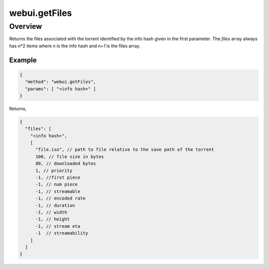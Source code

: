 webui.getFiles
==============

Overview
--------

Returns the files associated with the torrent identified by the info hash
given in the first parameter. The *files* array always has n*2 items where
*n* is the info hash and *n+1* is the files array.


Example
~~~~~~~

.. code:: javascript

  {
    "method": "webui.getFiles",
    "params": [ "<info hash>" ]
  }

Returns,

.. code:: javascript

  {
    "files": [
      "<info hash>",
      [
        "file.iso", // path to file relative to the save path of the torrent
        100, // file size in bytes
        80, // downloaded bytes
        1, // priority
        -1, //first piece
        -1, // num piece
        -1, // streamable
        -1, // encoded rate
        -1, // duration
        -1, // width
        -1, // height
        -1, // stream eta
        -1  // streamability
      ]
    ]
  }
